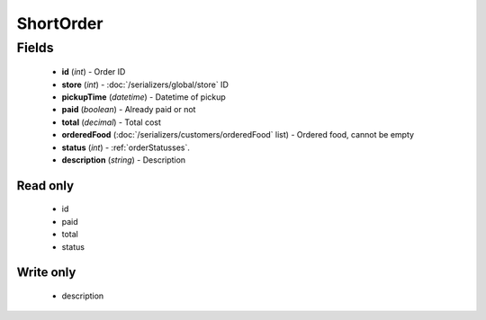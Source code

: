 ShortOrder
==========

Fields
------
    - **id** (*int*) - Order ID
    - **store** (*int*) - :doc:`/serializers/global/store` ID
    - **pickupTime** (*datetime*) - Datetime of pickup
    - **paid** (*boolean*) - Already paid or not
    - **total** (*decimal*) - Total cost
    - **orderedFood** (:doc:`/serializers/customers/orderedFood` list) - Ordered food, cannot be empty
    - **status** (*int*) - :ref:`orderStatusses`.
    - **description** (*string*) - Description

Read only
^^^^^^^^^
    - id
    - paid
    - total
    - status

Write only
^^^^^^^^^^
    - description
